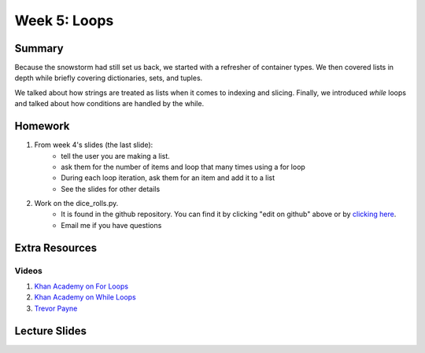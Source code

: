 Week 5: Loops
=============


Summary
-------

Because the snowstorm had still set us back, we started with a refresher of container types.
We then covered lists in depth while briefly covering dictionaries, sets, and tuples.

We talked about how strings are treated as lists when it comes to indexing and slicing.
Finally, we introduced `while` loops and talked about how conditions are handled by the while.

Homework
--------

1. From week 4's slides (the last slide):
    - tell the user you are making a list.
    - ask them for the number of items and loop that many times using a for loop
    - During each loop iteration, ask them for an item and add it to a list
    - See the slides for other details
2. Work on the dice_rolls.py.
    - It is found in the github repository.  You can find it by clicking "edit on github" above or by `clicking here <https://github.com/Heroes-Academy/IntroPython_Winter_2016>`_.
    - Email me if you have questions


Extra Resources
---------------

Videos
^^^^^^

1. `Khan Academy on For Loops <https://www.youtube.com/watch?v=9LgyKiq_hU0>`_
2. `Khan Academy on While Loops <https://www.youtube.com/watch?v=D0Nb2Fs3Q8c>`_
3. `Trevor Payne <https://www.youtube.com/watch?v=6HWK6O4-28E>`_

Lecture Slides
--------------

.. raw:: html

    <iframe src="https://docs.google.com/presentation/d/1-kClgWkjFc-mMO7NsOot0nEamQnlgj-gQykGtg3f8oY/embed?start=false&loop=false&delayms=60000" frameborder="0" width="480" height="299" allowfullscreen="true" mozallowfullscreen="true" webkitallowfullscreen="true"></iframe>
